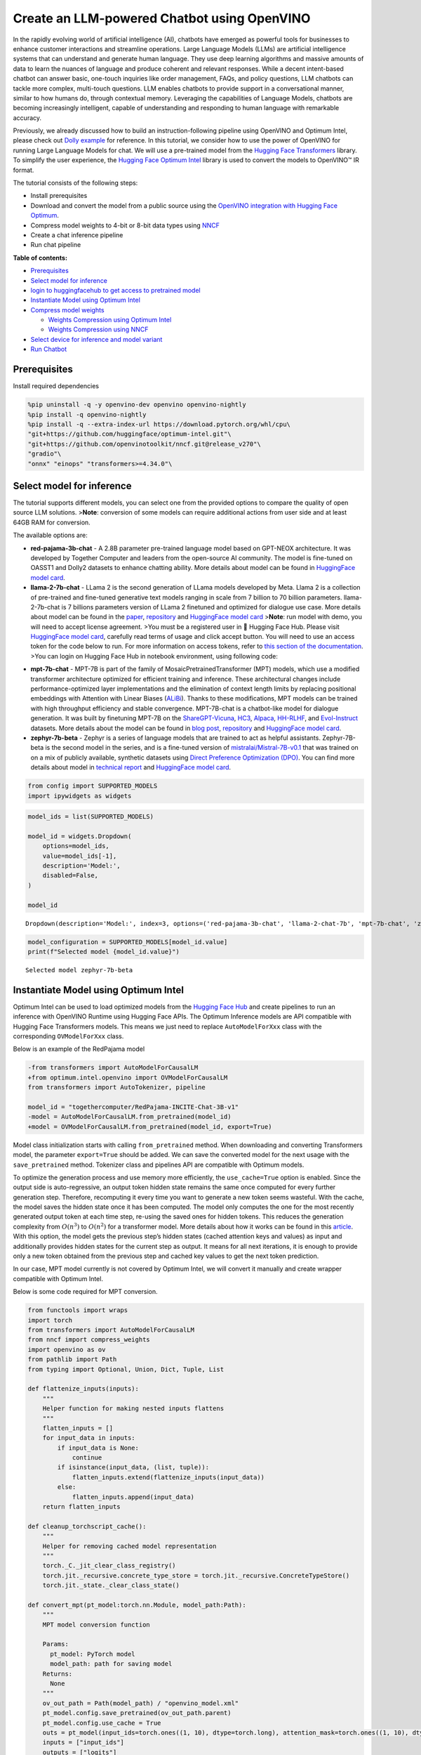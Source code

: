 Create an LLM-powered Chatbot using OpenVINO
============================================

In the rapidly evolving world of artificial intelligence (AI), chatbots
have emerged as powerful tools for businesses to enhance customer
interactions and streamline operations. Large Language Models (LLMs) are
artificial intelligence systems that can understand and generate human
language. They use deep learning algorithms and massive amounts of data
to learn the nuances of language and produce coherent and relevant
responses. While a decent intent-based chatbot can answer basic,
one-touch inquiries like order management, FAQs, and policy questions,
LLM chatbots can tackle more complex, multi-touch questions. LLM enables
chatbots to provide support in a conversational manner, similar to how
humans do, through contextual memory. Leveraging the capabilities of
Language Models, chatbots are becoming increasingly intelligent, capable
of understanding and responding to human language with remarkable
accuracy.

Previously, we already discussed how to build an instruction-following
pipeline using OpenVINO and Optimum Intel, please check out `Dolly
example <240-dolly-2-instruction-following-with-output.html>`__ for reference. In this
tutorial, we consider how to use the power of OpenVINO for running Large
Language Models for chat. We will use a pre-trained model from the
`Hugging Face
Transformers <https://huggingface.co/docs/transformers/index>`__
library. To simplify the user experience, the `Hugging Face Optimum
Intel <https://huggingface.co/docs/optimum/intel/index>`__ library is
used to convert the models to OpenVINO™ IR format.

The tutorial consists of the following steps:

-  Install prerequisites
-  Download and convert the model from a public source using the
   `OpenVINO integration with Hugging Face
   Optimum <https://huggingface.co/blog/openvino>`__.
-  Compress model weights to 4-bit or 8-bit data types using
   `NNCF <https://github.com/openvinotoolkit/nncf>`__
-  Create a chat inference pipeline
-  Run chat pipeline

**Table of contents:**

-  `Prerequisites <#prerequisites>`__
-  `Select model for inference <#select-model-for-inference>`__
-  `login to huggingfacehub to get access to pretrained model <#login-to-huggingfacehub-to-get-access-to-pretrained-model>`__
-  `Instantiate Model using Optimum Intel <#instantiate-model-using-optimum-intel>`__
-  `Compress model weights <#compress-model-weights>`__

   -  `Weights Compression using Optimum Intel <#weights-compression-using-optimum-intel>`__
   -  `Weights Compression using NNCF <#weights-compression-using-nncf>`__

-  `Select device for inference and model variant <#select-device-for-inference-and-model-variant>`__
-  `Run Chatbot <#run-chatbot>`__

Prerequisites
-------------



Install required dependencies

.. code:: ipython3

    %pip uninstall -q -y openvino-dev openvino openvino-nightly
    %pip install -q openvino-nightly
    %pip install -q --extra-index-url https://download.pytorch.org/whl/cpu\
    "git+https://github.com/huggingface/optimum-intel.git"\
    "git+https://github.com/openvinotoolkit/nncf.git@release_v270"\
    "gradio"\
    "onnx" "einops" "transformers>=4.34.0"\

Select model for inference
--------------------------



The tutorial supports different models, you can select one from the
provided options to compare the quality of open source LLM solutions.
>\ **Note**: conversion of some models can require additional actions
from user side and at least 64GB RAM for conversion.

The available options are:

-  **red-pajama-3b-chat** - A 2.8B parameter pre-trained language model
   based on GPT-NEOX architecture. It was developed by Together Computer
   and leaders from the open-source AI community. The model is
   fine-tuned on OASST1 and Dolly2 datasets to enhance chatting ability.
   More details about model can be found in `HuggingFace model
   card <https://huggingface.co/togethercomputer/RedPajama-INCITE-Chat-3B-v1>`__.
-  **llama-2-7b-chat** - LLama 2 is the second generation of LLama
   models developed by Meta. Llama 2 is a collection of pre-trained and
   fine-tuned generative text models ranging in scale from 7 billion to
   70 billion parameters. llama-2-7b-chat is 7 billions parameters
   version of LLama 2 finetuned and optimized for dialogue use case.
   More details about model can be found in the
   `paper <https://ai.meta.com/research/publications/llama-2-open-foundation-and-fine-tuned-chat-models/>`__,
   `repository <https://github.com/facebookresearch/llama>`__ and
   `HuggingFace model
   card <https://huggingface.co/meta-llama/Llama-2-7b-chat-hf>`__
   >\ **Note**: run model with demo, you will need to accept license
   agreement. >You must be a registered user in 🤗 Hugging Face Hub.
   Please visit `HuggingFace model
   card <https://huggingface.co/meta-llama/Llama-2-7b-chat-hf>`__,
   carefully read terms of usage and click accept button. You will need
   to use an access token for the code below to run. For more
   information on access tokens, refer to `this section of the
   documentation <https://huggingface.co/docs/hub/security-tokens>`__.
   >You can login on Hugging Face Hub in notebook environment, using
   following code:

.. code:: python
   :force:

       ## login to huggingfacehub to get access to pretrained model 

       from huggingface_hub import notebook_login, whoami

       try:
           whoami()
           print('Authorization token already provided')
       except OSError:
           notebook_login()

-  **mpt-7b-chat** - MPT-7B is part of the family of
   MosaicPretrainedTransformer (MPT) models, which use a modified
   transformer architecture optimized for efficient training and
   inference. These architectural changes include performance-optimized
   layer implementations and the elimination of context length limits by
   replacing positional embeddings with Attention with Linear Biases
   (`ALiBi <https://arxiv.org/abs/2108.12409>`__). Thanks to these
   modifications, MPT models can be trained with high throughput
   efficiency and stable convergence. MPT-7B-chat is a chatbot-like
   model for dialogue generation. It was built by finetuning MPT-7B on
   the
   `ShareGPT-Vicuna <https://huggingface.co/datasets/jeffwan/sharegpt_vicuna>`__,
   `HC3 <https://huggingface.co/datasets/Hello-SimpleAI/HC3>`__,
   `Alpaca <https://huggingface.co/datasets/tatsu-lab/alpaca>`__,
   `HH-RLHF <https://huggingface.co/datasets/Anthropic/hh-rlhf>`__, and
   `Evol-Instruct <https://huggingface.co/datasets/victor123/evol_instruct_70k>`__
   datasets. More details about the model can be found in `blog
   post <https://www.mosaicml.com/blog/mpt-7b>`__,
   `repository <https://github.com/mosaicml/llm-foundry/>`__ and
   `HuggingFace model
   card <https://huggingface.co/mosaicml/mpt-7b-chat>`__.
-  **zephyr-7b-beta** - Zephyr is a series of language models that are
   trained to act as helpful assistants. Zephyr-7B-beta is the second
   model in the series, and is a fine-tuned version of
   `mistralai/Mistral-7B-v0.1 <https://huggingface.co/mistralai/Mistral-7B-v0.1>`__
   that was trained on on a mix of publicly available, synthetic
   datasets using `Direct Preference Optimization
   (DPO) <https://arxiv.org/abs/2305.18290>`__. You can find more
   details about model in `technical
   report <https://arxiv.org/abs/2310.16944>`__ and `HuggingFace model
   card <https://huggingface.co/HuggingFaceH4/zephyr-7b-beta>`__.

.. code:: ipython3

    from config import SUPPORTED_MODELS
    import ipywidgets as widgets

.. code:: ipython3

    model_ids = list(SUPPORTED_MODELS)
    
    model_id = widgets.Dropdown(
        options=model_ids,
        value=model_ids[-1],
        description='Model:',
        disabled=False,
    )
    
    model_id




.. parsed-literal::

    Dropdown(description='Model:', index=3, options=('red-pajama-3b-chat', 'llama-2-chat-7b', 'mpt-7b-chat', 'zeph…



.. code:: ipython3

    model_configuration = SUPPORTED_MODELS[model_id.value]
    print(f"Selected model {model_id.value}")


.. parsed-literal::

    Selected model zephyr-7b-beta


Instantiate Model using Optimum Intel
-------------------------------------



Optimum Intel can be used to load optimized models from the `Hugging
Face Hub <https://huggingface.co/docs/optimum/intel/hf.co/models>`__ and
create pipelines to run an inference with OpenVINO Runtime using Hugging
Face APIs. The Optimum Inference models are API compatible with Hugging
Face Transformers models. This means we just need to replace
``AutoModelForXxx`` class with the corresponding ``OVModelForXxx``
class.

Below is an example of the RedPajama model

.. code:: diff

   -from transformers import AutoModelForCausalLM
   +from optimum.intel.openvino import OVModelForCausalLM
   from transformers import AutoTokenizer, pipeline

   model_id = "togethercomputer/RedPajama-INCITE-Chat-3B-v1"
   -model = AutoModelForCausalLM.from_pretrained(model_id)
   +model = OVModelForCausalLM.from_pretrained(model_id, export=True)

Model class initialization starts with calling ``from_pretrained``
method. When downloading and converting Transformers model, the
parameter ``export=True`` should be added. We can save the converted
model for the next usage with the ``save_pretrained`` method. Tokenizer
class and pipelines API are compatible with Optimum models.

To optimize the generation process and use memory more efficiently, the
``use_cache=True`` option is enabled. Since the output side is
auto-regressive, an output token hidden state remains the same once
computed for every further generation step. Therefore, recomputing it
every time you want to generate a new token seems wasteful. With the
cache, the model saves the hidden state once it has been computed. The
model only computes the one for the most recently generated output token
at each time step, re-using the saved ones for hidden tokens. This
reduces the generation complexity from :math:`O(n^3)` to :math:`O(n^2)`
for a transformer model. More details about how it works can be found in
this
`article <https://scale.com/blog/pytorch-improvements#Text%20Translation>`__.
With this option, the model gets the previous step’s hidden states
(cached attention keys and values) as input and additionally provides
hidden states for the current step as output. It means for all next
iterations, it is enough to provide only a new token obtained from the
previous step and cached key values to get the next token prediction.

In our case, MPT model currently is not covered by Optimum Intel, we
will convert it manually and create wrapper compatible with Optimum
Intel.

Below is some code required for MPT conversion.

.. code:: ipython3

    from functools import wraps
    import torch
    from transformers import AutoModelForCausalLM
    from nncf import compress_weights
    import openvino as ov
    from pathlib import Path
    from typing import Optional, Union, Dict, Tuple, List
    
    def flattenize_inputs(inputs):
        """
        Helper function for making nested inputs flattens
        """
        flatten_inputs = []
        for input_data in inputs:
            if input_data is None:
                continue
            if isinstance(input_data, (list, tuple)):
                flatten_inputs.extend(flattenize_inputs(input_data))
            else:
                flatten_inputs.append(input_data)
        return flatten_inputs
    
    def cleanup_torchscript_cache():
        """
        Helper for removing cached model representation
        """
        torch._C._jit_clear_class_registry()
        torch.jit._recursive.concrete_type_store = torch.jit._recursive.ConcreteTypeStore()
        torch.jit._state._clear_class_state()
    
    def convert_mpt(pt_model:torch.nn.Module, model_path:Path):
        """
        MPT model conversion function
        
        Params:
          pt_model: PyTorch model
          model_path: path for saving model
        Returns:
          None
        """
        ov_out_path = Path(model_path) / "openvino_model.xml"
        pt_model.config.save_pretrained(ov_out_path.parent)
        pt_model.config.use_cache = True
        outs = pt_model(input_ids=torch.ones((1, 10), dtype=torch.long), attention_mask=torch.ones((1, 10), dtype=torch.long))
        inputs = ["input_ids"]
        outputs = ["logits"]
    
        dynamic_shapes = {"input_ids": {1: "seq_len"}, "attention_mask": {1: "seq_len"}}
        for idx in range(len(outs.past_key_values)):
            inputs.extend([f"past_key_values.{idx}.key", f"past_key_values.{idx}.value"])
            dynamic_shapes[inputs[-1]] = {2: "past_sequence + sequence"}
            dynamic_shapes[inputs[-2]] = {3: "past_sequence + sequence"}
            outputs.extend([f"present.{idx}.key", f"present.{idx}.value"])
                
        inputs.append("attention_mask")
        dummy_inputs = {"input_ids": torch.ones((1,2), dtype=torch.long), "past_key_values": outs.past_key_values, "attention_mask": torch.ones((1,12), dtype=torch.long)}
        pt_model.config.torchscript = True
        orig_forward = pt_model.forward
        @wraps(orig_forward)
        def ts_patched_forward(input_ids: torch.Tensor, past_key_values: Tuple[Tuple[torch.Tensor]], attention_mask: torch.Tensor):
            pkv_list = list(past_key_values)
            outs = orig_forward(input_ids=input_ids, past_key_values=pkv_list, attention_mask=attention_mask)
            return (outs.logits, tuple(outs.past_key_values))
        pt_model.forward = ts_patched_forward
        ov_model = ov.convert_model(pt_model, example_input=dummy_inputs)
        pt_model.forward = orig_forward
        for inp_name, m_input, input_data in zip(inputs, ov_model.inputs, flattenize_inputs(dummy_inputs.values())):
            input_node = m_input.get_node()
            if input_node.element_type == ov.Type.dynamic:
                m_input.get_node().set_element_type(ov.Type.f32)
            shape = list(input_data.shape)
            if inp_name in dynamic_shapes:
                for k in dynamic_shapes[inp_name]:
                    shape[k] = -1
            input_node.set_partial_shape(ov.PartialShape(shape))
            m_input.get_tensor().set_names({inp_name})
            
        for out, out_name in zip(ov_model.outputs, outputs):
            out.get_tensor().set_names({out_name})
    
        ov_model.validate_nodes_and_infer_types()
        ov.save_model(ov_model, ov_out_path)
        del ov_model
        cleanup_torchscript_cache()
        del pt_model


.. parsed-literal::

    INFO:nncf:NNCF initialized successfully. Supported frameworks detected: torch, onnx, openvino


Compress model weights 
----------------------------------------------------------------



The Weights Compression algorithm is aimed at compressing the weights of
the models and can be used to optimize the model footprint and
performance of large models where the size of weights is relatively
larger than the size of activations, for example, Large Language Models
(LLM). Compared to INT8 compression, INT4 compression improves
performance even more, but introduces a minor drop in prediction
quality.

Weights Compression using Optimum Intel 
~~~~~~~~~~~~~~~~~~~~~~~~~~~~~~~~~~~~~~~~~~~~~~~~~~~~~~~~~~~~~~~~~~~~~~~~~~~~~~~~~



To enable weights compression via NNCF for models supported by Optimum
Intel ``OVQuantizer`` class should be used for ``OVModelForCausalLM``
model.
``OVQuantizer.quantize(save_directory=save_dir, weights_only=True)``
enables weights compression. We will consider how to do it on RedPajama,
LLAMA and Zephyr examples.

   **Note**: Weights Compression using Optimum Intel currently supports
   only INT8 compression. We will apply INT4 compression for these model
   using NNCF API described below.

..

   **Note**: There may be no speedup for INT4/INT8 compressed models on
   dGPU.

Weights Compression using NNCF 
~~~~~~~~~~~~~~~~~~~~~~~~~~~~~~~~~~~~~~~~~~~~~~~~~~~~~~~~~~~~~~~~~~~~~~~~



You also can perform weights compression for OpenVINO models using NNCF
directly. ``nncf.compress_weights`` function accepts OpenVINO model
instance and compresses its weights for Linear and Embedding layers. We
will consider this variant based on MPT model.

   **Note**: This tutorial involves conversion model for FP16 and
   INT4/INT8 weights compression scenarios. It may be memory and
   time-consuming in the first run. You can manually control the
   compression precision below.

.. code:: ipython3

    from IPython.display import display
    
    # TODO: red-pajama-3b-chat currently can't be compiled in INT4 or FP16 due to ticket 123973
    is_pajama_model = model_id.value == 'red-pajama-3b-chat'
    prepare_int4_model = widgets.Checkbox(
        value=True and not is_pajama_model,
        description='Prepare INT4 model',
        disabled=is_pajama_model,
    )
    prepare_int8_model = widgets.Checkbox(
        value=False or is_pajama_model,
        description='Prepare INT8 model',
        disabled=False,
    )
    prepare_fp16_model = widgets.Checkbox(
        value=False,
        description='Prepare FP16 model',
        disabled=is_pajama_model,
    )
    
    display(prepare_int4_model)
    display(prepare_int8_model)
    display(prepare_fp16_model)



.. parsed-literal::

    Checkbox(value=True, description='Prepare INT4 model')



.. parsed-literal::

    Checkbox(value=False, description='Prepare INT8 model')



.. parsed-literal::

    Checkbox(value=False, description='Prepare FP16 model')


We can now save floating point and compressed model variants

.. code:: ipython3

    from pathlib import Path
    from optimum.intel import OVQuantizer
    from optimum.intel.openvino import OVModelForCausalLM
    import shutil
    import logging
    import nncf
    import gc
    
    nncf.set_log_level(logging.ERROR)
    
    pt_model_id = model_configuration["model_id"]
    fp16_model_dir = Path(model_id.value) / "FP16"
    int8_model_dir = Path(model_id.value) / "INT8_compressed_weights"
    int4_model_dir = Path(model_id.value) / "INT4_compressed_weights"
    
    def convert_to_fp16():
        if (fp16_model_dir / "openvino_model.xml").exists():
            return
        if "mpt" not in model_id.value:
            ov_model = OVModelForCausalLM.from_pretrained(pt_model_id, export=True, compile=False)
            ov_model.half()
            ov_model.save_pretrained(fp16_model_dir)
            del ov_model
        else:
            model = AutoModelForCausalLM.from_pretrained(model_configuration["model_id"], torch_dtype=torch.float32, trust_remote_code=True)
            convert_mpt(model, fp16_model_dir)
            del model
        gc.collect()
    
    def convert_to_int8():
        if (int8_model_dir / "openvino_model.xml").exists():
            return
        if "mpt" not in model_id.value:
            if not fp16_model_dir.exists():
                ov_model = OVModelForCausalLM.from_pretrained(pt_model_id, export=True, compile=False)
                ov_model.half()
            else:
                ov_model = OVModelForCausalLM.from_pretrained(fp16_model_dir, compile=False)
            quantizer = OVQuantizer.from_pretrained(ov_model)
            quantizer.quantize(save_directory=int8_model_dir, weights_only=True)
            del quantizer
            del ov_model
        else:
            convert_to_fp16()
            model = ov.Core().read_model(fp16_model_dir / 'openvino_model.xml')
            compressed_model = compress_weights(model)
            ov.save_model(compressed_model, int8_model_dir / "openvino_model.xml")
            shutil.copy(fp16_model_dir / 'config.json', int8_model_dir / 'config.json')
            del model
            del compressed_model
        gc.collect()
    
    
    def convert_to_int4(group_size, ratio):
        if (int4_model_dir / "openvino_model").exists():
            return
        int4_model_dir.mkdir(parents=True, exist_ok=True)
        if "mpt" not in model_id.value:
            # TODO: remove compression via NNCF for non-MPT models when INT4 weight compression is added to optimum-intel
            if not fp16_model_dir.exists():
                model = OVModelForCausalLM.from_pretrained(pt_model_id, export=True, compile=False)
                model.half()
            else:
                model = OVModelForCausalLM.from_pretrained(fp16_model_dir, compile=False)
            model.config.save_pretrained(int4_model_dir)
            ov_model = model.model
            del model
        else:
            convert_to_fp16()
            ov_model = ov.Core().read_model(fp16_model_dir / 'openvino_model.xml')
            shutil.copy(fp16_model_dir / 'config.json', int4_model_dir / 'config.json')
        compressed_model = nncf.compress_weights(ov_model, mode=nncf.CompressWeightsMode.INT4_ASYM, group_size=group_size, ratio=ratio)
        ov.save_model(compressed_model, int4_model_dir / 'openvino_model.xml')
        del ov_model
        del compressed_model
        gc.collect()
    
    if prepare_fp16_model.value:
        print("Apply weights compression to FP16 format")
        convert_to_fp16()
    if prepare_int8_model.value:
        print("Apply weights compression to INT8 format")
        convert_to_int8()
    if prepare_int4_model.value:
        print("Apply weights compression to INT4 format")
        convert_to_int4(group_size=128, ratio=0.8)


.. parsed-literal::

    No CUDA runtime is found, using CUDA_HOME='/usr/local/cuda'


.. parsed-literal::

    Apply weights compression to INT4 format


.. parsed-literal::

    This architecture : mistral was not validated, only :bloom, marian, opt, gpt-neox, blenderbot-small, gpt2, blenderbot, pegasus, gpt-bigcode, codegen, llama, bart, gpt-neo architectures were validated, use at your own risk.
    Framework not specified. Using pt to export to ONNX.



.. parsed-literal::

    Loading checkpoint shards:   0%|          | 0/8 [00:00<?, ?it/s]


.. parsed-literal::

    Special tokens have been added in the vocabulary, make sure the associated word embeddings are fine-tuned or trained.
    Special tokens have been added in the vocabulary, make sure the associated word embeddings are fine-tuned or trained.
    Using the export variant default. Available variants are:
        - default: The default ONNX variant.
    Special tokens have been added in the vocabulary, make sure the associated word embeddings are fine-tuned or trained.
    Special tokens have been added in the vocabulary, make sure the associated word embeddings are fine-tuned or trained.
    Using framework PyTorch: 2.1.0+cpu
    Overriding 1 configuration item(s)
    	- use_cache -> True
    /home/ea/work/openvino_notebooks/test_env/lib/python3.8/site-packages/transformers/models/mistral/modeling_mistral.py:795: TracerWarning: Converting a tensor to a Python boolean might cause the trace to be incorrect. We can't record the data flow of Python values, so this value will be treated as a constant in the future. This means that the trace might not generalize to other inputs!
      if input_shape[-1] > 1:
    /home/ea/work/openvino_notebooks/test_env/lib/python3.8/site-packages/transformers/models/mistral/modeling_mistral.py:91: TracerWarning: Converting a tensor to a Python boolean might cause the trace to be incorrect. We can't record the data flow of Python values, so this value will be treated as a constant in the future. This means that the trace might not generalize to other inputs!
      if past_key_values_length > 0:
    /home/ea/work/openvino_notebooks/test_env/lib/python3.8/site-packages/transformers/models/mistral/modeling_mistral.py:157: TracerWarning: Converting a tensor to a Python boolean might cause the trace to be incorrect. We can't record the data flow of Python values, so this value will be treated as a constant in the future. This means that the trace might not generalize to other inputs!
      if seq_len > self.max_seq_len_cached:
    /home/ea/work/openvino_notebooks/test_env/lib/python3.8/site-packages/transformers/models/mistral/modeling_mistral.py:288: TracerWarning: Converting a tensor to a Python boolean might cause the trace to be incorrect. We can't record the data flow of Python values, so this value will be treated as a constant in the future. This means that the trace might not generalize to other inputs!
      if attn_weights.size() != (bsz, self.num_heads, q_len, kv_seq_len):
    /home/ea/work/openvino_notebooks/test_env/lib/python3.8/site-packages/transformers/models/mistral/modeling_mistral.py:295: TracerWarning: Converting a tensor to a Python boolean might cause the trace to be incorrect. We can't record the data flow of Python values, so this value will be treated as a constant in the future. This means that the trace might not generalize to other inputs!
      if attention_mask.size() != (bsz, 1, q_len, kv_seq_len):
    /home/ea/work/openvino_notebooks/test_env/lib/python3.8/site-packages/transformers/models/mistral/modeling_mistral.py:306: TracerWarning: Converting a tensor to a Python boolean might cause the trace to be incorrect. We can't record the data flow of Python values, so this value will be treated as a constant in the future. This means that the trace might not generalize to other inputs!
      if attn_output.size() != (bsz, self.num_heads, q_len, self.head_dim):



.. parsed-literal::

    Output()



.. raw:: html

    <pre style="white-space:pre;overflow-x:auto;line-height:normal;font-family:Menlo,'DejaVu Sans Mono',consolas,'Courier New',monospace"></pre>




.. raw:: html

    <pre style="white-space:pre;overflow-x:auto;line-height:normal;font-family:Menlo,'DejaVu Sans Mono',consolas,'Courier New',monospace">
    </pre>




.. parsed-literal::

    Output()



.. raw:: html

    <pre style="white-space:pre;overflow-x:auto;line-height:normal;font-family:Menlo,'DejaVu Sans Mono',consolas,'Courier New',monospace"></pre>




.. raw:: html

    <pre style="white-space:pre;overflow-x:auto;line-height:normal;font-family:Menlo,'DejaVu Sans Mono',consolas,'Courier New',monospace">
    </pre>



Let’s compare model size for different compression types

.. code:: ipython3

    fp16_weights = fp16_model_dir / "openvino_model.bin"
    int8_weights = int8_model_dir / "openvino_model.bin"
    int4_weights = int4_model_dir / "openvino_model.bin"
    
    if fp16_weights.exists():
        print(f'Size of FP16 model is {fp16_weights.stat().st_size / 1024 / 1024:.2f} MB')
    for precision, compressed_weights in zip([8, 4], [int8_weights, int4_weights]):
        if compressed_weights.exists():
            print(f'Size of model with INT{precision} compressed weights is {compressed_weights.stat().st_size / 1024 / 1024:.2f} MB')
        if compressed_weights.exists() and fp16_weights.exists():
            print(f"Compression rate for INT{precision} model: {fp16_weights.stat().st_size / compressed_weights.stat().st_size:.3f}")


.. parsed-literal::

    Size of model with INT4 compressed weights is 4374.50 MB


Select device for inference and model variant 
---------------------------------------------------------------------------------------



   **Note**: There may be no speedup for INT4/INT8 compressed models on
   dGPU.

.. code:: ipython3

    core = ov.Core()
    device = widgets.Dropdown(
        options=core.available_devices + ["AUTO"],
        value='CPU',
        description='Device:',
        disabled=False,
    )
    
    device




.. parsed-literal::

    Dropdown(description='Device:', options=('CPU', 'GPU', 'AUTO'), value='CPU')



The cell below create ``OVMPTModel`` model wrapper based on
``OVModelForCausalLM`` model.

.. code:: ipython3

    from transformers import AutoConfig, PretrainedConfig
    import torch
    
    from optimum.utils import NormalizedTextConfig, NormalizedConfigManager
    from transformers.modeling_outputs import CausalLMOutputWithPast
    from optimum.intel.openvino.utils import OV_XML_FILE_NAME
    import numpy as np
    from pathlib import Path
    
        
    class OVMPTModel(OVModelForCausalLM):
        """
        Optimum intel compatible model wrapper for MPT
        """
        def __init__(
            self,
            model: "Model",
            config: "PretrainedConfig" = None,
            device: str = "CPU",
            dynamic_shapes: bool = True,
            ov_config: Optional[Dict[str, str]] = None,
            model_save_dir: Optional[Union[str, Path]] = None,
            **kwargs,
        ):
            NormalizedConfigManager._conf["mpt"] = NormalizedTextConfig.with_args(num_layers="n_layers", num_attention_heads="n_heads")
            super().__init__(model, config, device, dynamic_shapes, ov_config, model_save_dir, **kwargs)
    
        def _reshape(
            self,
            model: "Model",
            *args,
            **kwargs
        ):
            shapes = {}
            for inputs in model.inputs:
                shapes[inputs] = inputs.get_partial_shape()
                if shapes[inputs].rank.get_length() in [2, 3]:
                    shapes[inputs][1] = -1
                else:
                    if ".key" in inputs.get_any_name():
                        shapes[inputs][3] = -1
                    else:
                        shapes[inputs][2] = -1
                    
            model.reshape(shapes)
            return model
    
        def forward(
            self,
            input_ids: torch.LongTensor,
            attention_mask: Optional[torch.LongTensor] = None,
            past_key_values: Optional[Tuple[Tuple[torch.FloatTensor]]] = None,
            **kwargs,
        ) -> CausalLMOutputWithPast:
            self.compile()
    
            if self.use_cache and past_key_values is not None:
                input_ids = input_ids[:, -1:]
    
            inputs = {}
            if past_key_values is not None:
                # Flatten the past_key_values
                past_key_values = tuple(
                    past_key_value for pkv_per_layer in past_key_values for past_key_value in pkv_per_layer
                )
                # Add the past_key_values to the decoder inputs
                inputs = dict(zip(self.key_value_input_names, past_key_values))
    
            # Create empty past_key_values for decoder_with_past first generation step
            elif self.use_cache:
                shape_input_ids = input_ids.shape
                num_attention_heads = (
                    self.normalized_config.num_attention_heads if self.config.model_type == "bloom" else 1
                )
                for input_name in self.key_value_input_names:
                    model_inputs = self.model.input(input_name)
                    shape = model_inputs.get_partial_shape()
                    shape[0] = shape_input_ids[0] * num_attention_heads
                    if shape[2].is_dynamic:
                        shape[2] = 0
                    if shape[1].is_dynamic:
                        shape[1] = 0
                    if shape.rank.get_length() == 4 and shape[3].is_dynamic:
                        shape[3] = 0
                    inputs[input_name] = ov.Tensor(model_inputs.get_element_type(), shape.get_shape())
    
            inputs["input_ids"] = np.array(input_ids)
    
            # Add the attention_mask inputs when needed
            if "attention_mask" in self.input_names and attention_mask is not None:
                inputs["attention_mask"] = np.array(attention_mask)
    
            # Run inference
            self.request.start_async(inputs, shared_memory=True)
            self.request.wait()
    
            logits = torch.from_numpy(self.request.get_tensor("logits").data).to(self.device)
    
            if self.use_cache:
                # Tuple of length equal to : number of layer * number of past_key_value per decoder layer (2 corresponds to the self-attention layer)
                past_key_values = tuple(self.request.get_tensor(key).data for key in self.key_value_output_names)
                # Tuple of tuple of length `n_layers`, with each tuple of length equal to 2 (k/v of self-attention)
                past_key_values = tuple(
                    past_key_values[i : i + self.num_pkv] for i in range(0, len(past_key_values), self.num_pkv)
                )
            else:
                past_key_values = None
    
            return CausalLMOutputWithPast(logits=logits, past_key_values=past_key_values)
    
        @classmethod
        def _from_pretrained(
            cls,
            model_id: Union[str, Path],
            config: PretrainedConfig,
            use_auth_token: Optional[Union[bool, str, None]] = None,
            revision: Optional[Union[str, None]] = None,
            force_download: bool = False,
            cache_dir: Optional[str] = None,
            file_name: Optional[str] = None,
            subfolder: str = "",
            from_onnx: bool = False,
            local_files_only: bool = False,
            load_in_8bit: bool = False,
            **kwargs,
        ):
            model_path = Path(model_id)
            default_file_name = OV_XML_FILE_NAME
            file_name = file_name or default_file_name
    
            model_cache_path = cls._cached_file(
                model_path=model_path,
                use_auth_token=use_auth_token,
                revision=revision,
                force_download=force_download,
                cache_dir=cache_dir,
                file_name=file_name,
                subfolder=subfolder,
                local_files_only=local_files_only,
            )
    
            model = cls.load_model(model_cache_path, load_in_8bit=load_in_8bit)
            init_cls = OVMPTModel
    
            return init_cls(model=model, config=config, model_save_dir=model_cache_path.parent, **kwargs)

The cell below demonstrates how to instantiate model based on selected
variant of model weights and inference device

.. code:: ipython3

    available_models = []
    if int4_model_dir.exists():
        available_models.append("INT4")
    if int8_model_dir.exists():
        available_models.append("INT8")
    if fp16_model_dir.exists():
        available_models.append("FP16")
    
    model_to_run = widgets.Dropdown(
        options=available_models,
        value=available_models[0],
        description='Model to run:',
        disabled=False)
    
    model_to_run




.. parsed-literal::

    Dropdown(description='Model to run:', options=('INT4',), value='INT4')



.. code:: ipython3

    from pathlib import Path
    from optimum.intel.openvino import OVModelForCausalLM
    from transformers import AutoTokenizer
    
    if model_to_run.value == "INT4":
        model_dir = int4_model_dir
    elif model_to_run.value == "INT8":
        model_dir = int8_model_dir
    else:
        model_dir = fp16_model_dir
    print(f"Loading model from {model_dir}")
    model_name = model_configuration["model_id"]
    
    ov_config = {'PERFORMANCE_HINT': 'LATENCY', 'NUM_STREAMS': '1', "CACHE_DIR": ""}
    
    tok = AutoTokenizer.from_pretrained(model_name, trust_remote_code=True)
    
    model_class = OVModelForCausalLM if "mpt" not in model_id.value else OVMPTModel
    ov_model = model_class.from_pretrained(model_dir, device=device.value, ov_config=ov_config, config=AutoConfig.from_pretrained(model_dir, trust_remote_code=True), trust_remote_code=True)


.. parsed-literal::

    Loading model from zephyr-7b-beta/INT4_compressed_weights


.. parsed-literal::

    Special tokens have been added in the vocabulary, make sure the associated word embeddings are fine-tuned or trained.
    The argument `trust_remote_code` is to be used along with export=True. It will be ignored.
    Compiling the model to CPU ...


.. code:: ipython3

    tokenizer_kwargs = model_configuration.get("tokenizer_kwargs", {})
    test_string = "2 + 2 ="
    input_tokens = tok(test_string, return_tensors="pt", **tokenizer_kwargs)
    answer = ov_model.generate(**input_tokens, max_new_tokens=2)
    print(tok.batch_decode(answer)[0])


.. parsed-literal::

    /home/ea/work/openvino_notebooks/test_env/lib/python3.8/site-packages/optimum/intel/openvino/modeling_decoder.py:388: FutureWarning: `shared_memory` is deprecated and will be removed in 2024.0. Value of `shared_memory` is going to override `share_inputs` value. Please use only `share_inputs` explicitly.
      self.request.start_async(inputs, shared_memory=True)


.. parsed-literal::

    <s> 2 + 2 = 4


Run Chatbot
-----------



Now, when model created, we can setup Chatbot interface using
`Gradio <https://www.gradio.app/>`__. The diagram below illustrates how
the chatbot pipeline works

.. figure:: https://user-images.githubusercontent.com/29454499/255523209-d9336491-c7ba-4dc1-98f0-07f23743ce89.png
   :alt: generation pipeline

   generation pipeline

As can be seen, the pipeline very similar to instruction-following with
only changes that previous conversation history additionally passed as
input with next user question for getting wider input context. On the
first iteration, the user provided instructions joined to conversation
history (if exists) converted to token ids using a tokenizer, then
prepared input provided to the model. The model generates probabilities
for all tokens in logits format The way the next token will be selected
over predicted probabilities is driven by the selected decoding
methodology. You can find more information about the most popular
decoding methods in this
`blog <https://huggingface.co/blog/how-to-generate>`__. The result
generation updates conversation history for next conversation step. it
makes stronger connection of next question with previously provided and
allows user to make clarifications regarding previously provided
answers.

| There are several parameters that can control text generation quality:
  \* ``Temperature`` is a parameter used to control the level of
  creativity in AI-generated text. By adjusting the ``temperature``, you
  can influence the AI model’s probability distribution, making the text
  more focused or diverse.
| Consider the following example: The AI model has to complete the
  sentence “The cat is \____.” with the following token probabilities:

::

   playing: 0.5  
   sleeping: 0.25  
   eating: 0.15  
   driving: 0.05  
   flying: 0.05  

   - **Low temperature** (e.g., 0.2): The AI model becomes more focused and deterministic, choosing tokens with the highest probability, such as "playing."  
   - **Medium temperature** (e.g., 1.0): The AI model maintains a balance between creativity and focus, selecting tokens based on their probabilities without significant bias, such as "playing," "sleeping," or "eating."  
   - **High temperature** (e.g., 2.0): The AI model becomes more adventurous, increasing the chances of selecting less likely tokens, such as "driving" and "flying."

-  ``Top-p``, also known as nucleus sampling, is a parameter used to
   control the range of tokens considered by the AI model based on their
   cumulative probability. By adjusting the ``top-p`` value, you can
   influence the AI model’s token selection, making it more focused or
   diverse. Using the same example with the cat, consider the following
   top_p settings:

   -  **Low top_p** (e.g., 0.5): The AI model considers only tokens with
      the highest cumulative probability, such as “playing.”
   -  **Medium top_p** (e.g., 0.8): The AI model considers tokens with a
      higher cumulative probability, such as “playing,” “sleeping,” and
      “eating.”
   -  **High top_p** (e.g., 1.0): The AI model considers all tokens,
      including those with lower probabilities, such as “driving” and
      “flying.”

-  ``Top-k`` is an another popular sampling strategy. In comparison with
   Top-P, which chooses from the smallest possible set of words whose
   cumulative probability exceeds the probability P, in Top-K sampling K
   most likely next words are filtered and the probability mass is
   redistributed among only those K next words. In our example with cat,
   if k=3, then only “playing”, “sleeping” and “eating” will be taken
   into account as possible next word.
-  ``Repetition Penalty`` This parameter can help penalize tokens based
   on how frequently they occur in the text, including the input prompt.
   A token that has already appeared five times is penalized more
   heavily than a token that has appeared only one time. A value of 1
   means that there is no penalty and values larger than 1 discourage
   repeated tokens.

.. code:: ipython3

    from threading import Event, Thread
    from uuid import uuid4
    
    import gradio as gr
    import torch
    from transformers import (
        AutoTokenizer,
        StoppingCriteria,
        StoppingCriteriaList,
        TextIteratorStreamer,
    )
    
    
    model_name = model_configuration["model_id"]
    history_template = model_configuration["history_template"]
    current_message_template = model_configuration["current_message_template"]
    start_message = model_configuration["start_message"]
    stop_tokens = model_configuration.get("stop_tokens")
    tokenizer_kwargs = model_configuration.get("tokenizer_kwargs", {})
    
    
    
    max_new_tokens = 256
    
    class StopOnTokens(StoppingCriteria):
        def __init__(self, token_ids):
            self.token_ids = token_ids
        def __call__(self, input_ids: torch.LongTensor, scores: torch.FloatTensor, **kwargs) -> bool:
            for stop_id in self.token_ids:
                if input_ids[0][-1] == stop_id:
                    return True
            return False
    
    if stop_tokens is not None:
        if isinstance(stop_tokens[0], str):
            stop_tokens = tok.convert_tokens_to_ids(stop_tokens)
            
        stop_tokens = [StopOnTokens(stop_tokens)]
    
    def default_partial_text_processor(partial_text:str, new_text:str):
        """
        helper for updating partially generated answer, used by de
        
        Params:
          partial_text: text buffer for storing previosly generated text
          new_text: text update for the current step
        Returns:
          updated text string
        
        """
        partial_text += new_text
        return partial_text
    
    text_processor = model_configuration.get("partial_text_processor", default_partial_text_processor)
        
    def convert_history_to_text(history:List[Tuple[str, str]]):
        """
        function for conversion history stored as list pairs of user and assistant messages to string according to model expected conversation template
        Params:
          history: dialogue history
        Returns:
          history in text format
        """
        text = start_message + "".join(
            [
                "".join(
                    [
                        history_template.format(user=item[0], assistant=item[1])
                    ]
                )
                for item in history[:-1]
            ]
        )
        text += "".join(
            [
                "".join(
                    [
                        current_message_template.format(user=history[-1][0], assistant=history[-1][1])
                    ]
                )
            ]
        )
        return text
    
    
    
    def user(message, history):
        """
        callback function for updating user messages in interface on submit button click
        
        Params:
          message: current message
          history: conversation history
        Returns:
          None
        """
        # Append the user's message to the conversation history
        return "", history + [[message, ""]]
    
    
    def bot(history, temperature, top_p, top_k, repetition_penalty, conversation_id):
        """
        callback function for running chatbot on submit button click
        
        Params:
          history: conversation history
          temperature:  parameter for control the level of creativity in AI-generated text. 
                        By adjusting the `temperature`, you can influence the AI model's probability distribution, making the text more focused or diverse.
          top_p: parameter for control the range of tokens considered by the AI model based on their cumulative probability.
          top_k: parameter for control the range of tokens considered by the AI model based on their cumulative probability, selecting number of tokens with highest probability.
          repetition_penalty: parameter for penalizing tokens based on how frequently they occur in the text.
          conversation_id: unique conversation identifier.
        
        """
    
        # Construct the input message string for the model by concatenating the current system message and conversation history
        messages = convert_history_to_text(history)
    
        # Tokenize the messages string
        input_ids = tok(messages, return_tensors="pt", **tokenizer_kwargs).input_ids
        if input_ids.shape[1] > 2000:
            history = [history[-1]]
            messages = convert_history_to_text(history)
            input_ids = tok(messages, return_tensors="pt", **tokenizer_kwargs).input_ids
        streamer = TextIteratorStreamer(tok, timeout=30.0, skip_prompt=True, skip_special_tokens=True)
        generate_kwargs = dict(
            input_ids=input_ids,
            max_new_tokens=max_new_tokens,
            temperature=temperature,
            do_sample=temperature > 0.0,
            top_p=top_p,
            top_k=top_k,
            repetition_penalty=repetition_penalty,
            streamer=streamer,
        )
        if stop_tokens is not None:
            generate_kwargs["stopping_criteria"] = StoppingCriteriaList(stop_tokens)
    
        stream_complete = Event()
    
        def generate_and_signal_complete():
            """
            genration function for single thread
            """
            global start_time
            ov_model.generate(**generate_kwargs)
            stream_complete.set()
    
        t1 = Thread(target=generate_and_signal_complete)
        t1.start()
    
        # Initialize an empty string to store the generated text
        partial_text = ""
        for new_text in streamer:
            partial_text = text_processor(partial_text, new_text)
            history[-1][1] = partial_text
            yield history
    
    
    def get_uuid():
        """
        universal unique identifier for thread
        """
        return str(uuid4())
    
    
    with gr.Blocks(
        theme=gr.themes.Soft(),
        css=".disclaimer {font-variant-caps: all-small-caps;}",
    ) as demo:
        conversation_id = gr.State(get_uuid)
        gr.Markdown(
            f"""<h1><center>OpenVINO {model_id.value} Chatbot</center></h1>"""
        )
        chatbot = gr.Chatbot(height=500)
        with gr.Row():
            with gr.Column():
                msg = gr.Textbox(
                    label="Chat Message Box",
                    placeholder="Chat Message Box",
                    show_label=False,
                    container=False
                )
            with gr.Column():
                with gr.Row():
                    submit = gr.Button("Submit")
                    stop = gr.Button("Stop")
                    clear = gr.Button("Clear")
        with gr.Row():
            with gr.Accordion("Advanced Options:", open=False):
                with gr.Row():
                    with gr.Column():
                        with gr.Row():
                            temperature = gr.Slider(
                                label="Temperature",
                                value=0.1,
                                minimum=0.0,
                                maximum=1.0,
                                step=0.1,
                                interactive=True,
                                info="Higher values produce more diverse outputs",
                            )
                    with gr.Column():
                        with gr.Row():
                            top_p = gr.Slider(
                                label="Top-p (nucleus sampling)",
                                value=1.0,
                                minimum=0.0,
                                maximum=1,
                                step=0.01,
                                interactive=True,
                                info=(
                                    "Sample from the smallest possible set of tokens whose cumulative probability "
                                    "exceeds top_p. Set to 1 to disable and sample from all tokens."
                                ),
                            )
                    with gr.Column():
                        with gr.Row():
                            top_k = gr.Slider(
                                label="Top-k",
                                value=50,
                                minimum=0.0,
                                maximum=200,
                                step=1,
                                interactive=True,
                                info="Sample from a shortlist of top-k tokens — 0 to disable and sample from all tokens.",
                            )
                    with gr.Column():
                        with gr.Row():
                            repetition_penalty = gr.Slider(
                                label="Repetition Penalty",
                                value=1.1,
                                minimum=1.0,
                                maximum=2.0,
                                step=0.1,
                                interactive=True,
                                info="Penalize repetition — 1.0 to disable.",
                            )
        gr.Examples([
            ["Hello there! How are you doing?"],
            ["What is OpenVINO?"],
            ["Who are you?"],
            ["Can you explain to me briefly what is Python programming language?"],
            ["Explain the plot of Cinderella in a sentence."],
            ["What are some common mistakes to avoid when writing code?"],
            ["Write a 100-word blog post on “Benefits of Artificial Intelligence and OpenVINO“"]
        ], 
            inputs=msg, 
            label="Click on any example and press the 'Submit' button"
        )
    
        submit_event = msg.submit(
            fn=user,
            inputs=[msg, chatbot],
            outputs=[msg, chatbot],
            queue=False,
        ).then(
            fn=bot,
            inputs=[
                chatbot,
                temperature,
                top_p,
                top_k,
                repetition_penalty,
                conversation_id,
            ],
            outputs=chatbot,
            queue=True,
        )
        submit_click_event = submit.click(
            fn=user,
            inputs=[msg, chatbot],
            outputs=[msg, chatbot],
            queue=False,
        ).then(
            fn=bot,
            inputs=[
                chatbot,
                temperature,
                top_p,
                top_k,
                repetition_penalty,
                conversation_id,
            ],
            outputs=chatbot,
            queue=True,
        )
        stop.click(
            fn=None,
            inputs=None,
            outputs=None,
            cancels=[submit_event, submit_click_event],
            queue=False,
        )
        clear.click(lambda: None, None, chatbot, queue=False)
    
    demo.queue(max_size=2)
    # if you are launching remotely, specify server_name and server_port
    #  demo.launch(server_name='your server name', server_port='server port in int')
    # if you have any issue to launch on your platform, you can pass share=True to launch method:
    # demo.launch(share=True)
    # it creates a publicly shareable link for the interface. Read more in the docs: https://gradio.app/docs/
    demo.launch()

.. code:: ipython3

    # please run this cell for stopping gradio interface
    demo.close()

